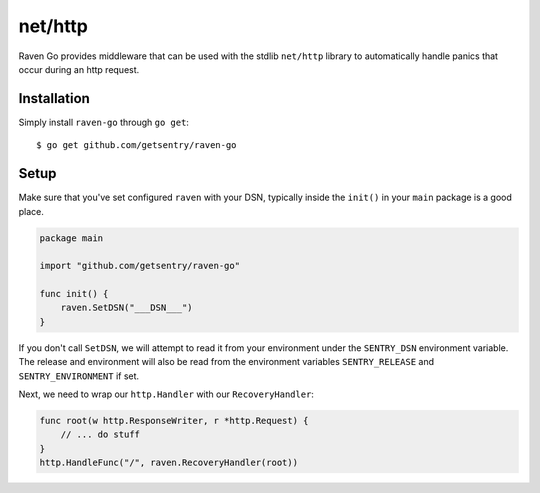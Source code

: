 net/http
========

Raven Go provides middleware that can be used with the stdlib ``net/http`` library to
automatically handle panics that occur during an http request.

Installation
------------

Simply install ``raven-go`` through ``go get``::

    $ go get github.com/getsentry/raven-go

Setup
-----

Make sure that you've set configured ``raven`` with your DSN, typically inside the ``init()``
in your ``main`` package is a good place.

.. sourcecode:: go

    package main

    import "github.com/getsentry/raven-go"

    func init() {
        raven.SetDSN("___DSN___")
    }

If you don't call ``SetDSN``, we will attempt to read it from your environment under the
``SENTRY_DSN`` environment variable. The release and environment will also be read from
the environment variables ``SENTRY_RELEASE`` and ``SENTRY_ENVIRONMENT`` if set.

Next, we need to wrap our ``http.Handler`` with our ``RecoveryHandler``:

.. sourcecode:: go

    func root(w http.ResponseWriter, r *http.Request) {
        // ... do stuff
    }
    http.HandleFunc("/", raven.RecoveryHandler(root)) 
